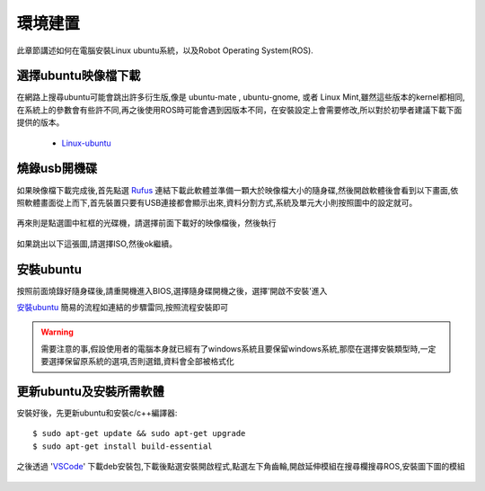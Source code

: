 環境建置
==========
此章節講述如何在電腦安裝Linux ubuntu系統，以及Robot Operating System(ROS).
 

選擇ubuntu映像檔下載
--------------------
在網路上搜尋ubuntu可能會跳出許多衍生版,像是 ubuntu-mate , ubuntu-gnome, 或者 Linux Mint,雖然這些版本的kernel都相同,在系統上的參數會有些許不同,再之後使用ROS時可能會遇到因版本不同，在安裝設定上會需要修改,所以對於初學者建議下載下面提供的版本。

 * `Linux-ubuntu <http://ftp.tku.edu.tw/Linux/Ubuntu/ubuntu-releases/16.04/ubuntu-16.04.5-desktop-amd64.iso>`_

燒錄usb開機碟
---------------------
如果映像檔下載完成後,首先點選 `Rufus`_ 連結下載此軟體並準備一顆大於映像檔大小的隨身碟,然後開啟軟體後會看到以下畫面,依照軟體畫面從上而下,首先裝置只要有USB連接都會顯示出來,資料分割方式,系統及單元大小則按照圖中的設定就可。

.. figure:: image/usb_0.jpg

再來則是點選圖中紅框的光碟機，請選擇前面下載好的映像檔後，然後執行

.. figure:: image/usb_1.jpg


如果跳出以下這張圖,請選擇ISO,然後ok繼續。

.. figure:: image/usb_2.jpg


.. _Rufus: https://rufus.ie/en_IE.html


安裝ubuntu
---------------
按照前面燒錄好隨身碟後,請重開機進入BIOS,選擇隨身碟開機之後，選擇'開啟不安裝'進入

`安裝ubuntu`_ 簡易的流程如連結的步驟雷同,按照流程安裝即可

.. warning::
	需要注意的事,假設使用者的電腦本身就已經有了windows系統且要保留windows系統,那麼在選擇安裝類型時,一定要選擇保留原系統的選項,否則選錯,資料會全部被格式化

.. _安裝ubuntu: https://blog.xuite.net/yh96301/blog/242333268-%E5%AE%89%E8%A3%9DUbuntu+16.04

.. sudo sh -c 'echo "deb http://packages.ros.org/ros/ubuntu xenial main" > /etc/apt/sources.list.d/ros-latest.list'

更新ubuntu及安裝所需軟體
-------------------------
安裝好後，先更新ubuntu和安裝c/c++編譯器::

	$ sudo apt-get update && sudo apt-get upgrade
	$ sudo apt-get install build-essential

之後透過 'VSCode_' 下載deb安裝包,下載後點選安裝開啟程式,點選左下角齒輪,開啟延伸模組在搜尋欄搜尋ROS,安裝圖下圖的模組

.. figure:: image/vscode_extention.png



.. _VSCode: https://code.visualstudio.com/

























